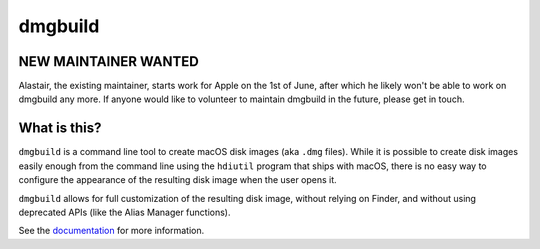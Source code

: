 ========
dmgbuild
========

.. image:: https://travis-ci.org/al45tair/dmgbuild.svg?branch=master
    :target: https://travis-ci.org/al45tair/dmgbuild

.. image:: https://readthedocs.org/projects/dmgbuild/badge/?version=latest
    :target: http://dmgbuild.readthedocs.io/en/latest/?badge=latest

NEW MAINTAINER WANTED
---------------------

Alastair, the existing maintainer, starts work for Apple on the 1st of June,
after which he likely won't be able to work on dmgbuild any more.  If anyone
would like to volunteer to maintain dmgbuild in the future, please get in
touch.

What is this?
-------------

``dmgbuild`` is a command line tool to create macOS disk images (aka
``.dmg`` files).  While it is possible to create disk images easily enough
from the command line using the ``hdiutil`` program that ships with macOS,
there is no easy way to configure the appearance of the resulting disk image
when the user opens it.

``dmgbuild`` allows for full customization of the resulting disk image,
without relying on Finder, and without using deprecated APIs (like the
Alias Manager functions).

See the documentation_ for more information.

.. _documentation: http://dmgbuild.rtfd.org
